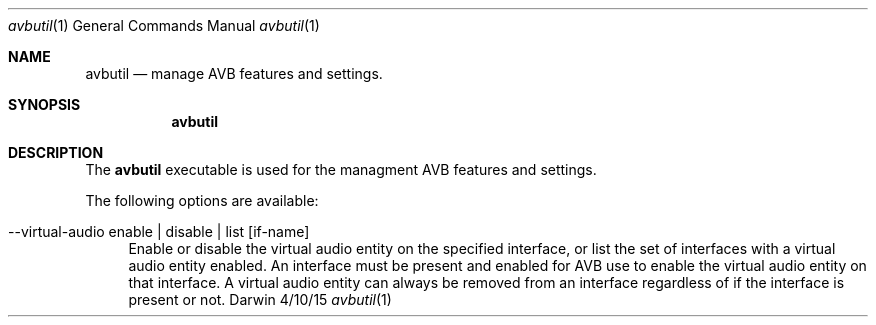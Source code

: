 .Dd 4/10/15
.Dt avbutil 1
.Os Darwin
.Sh NAME
.Nm avbutil
.Nd manage AVB features and settings.
.Sh SYNOPSIS
.Nm
.Sh DESCRIPTION
The
.Nm
executable is used for the managment AVB features and settings.
.Pp
The following options are available:
.Bl -tag -width -a
.It --virtual-audio enable | disable | list [if-name]
Enable or disable the virtual audio entity on the specified interface, or list the set of interfaces with a virtual audio entity enabled.
An interface must be present and enabled for AVB use to enable the virtual audio entity on that interface. A virtual audio entity can always be removed from an interface regardless of if the interface is present or not.
.El
